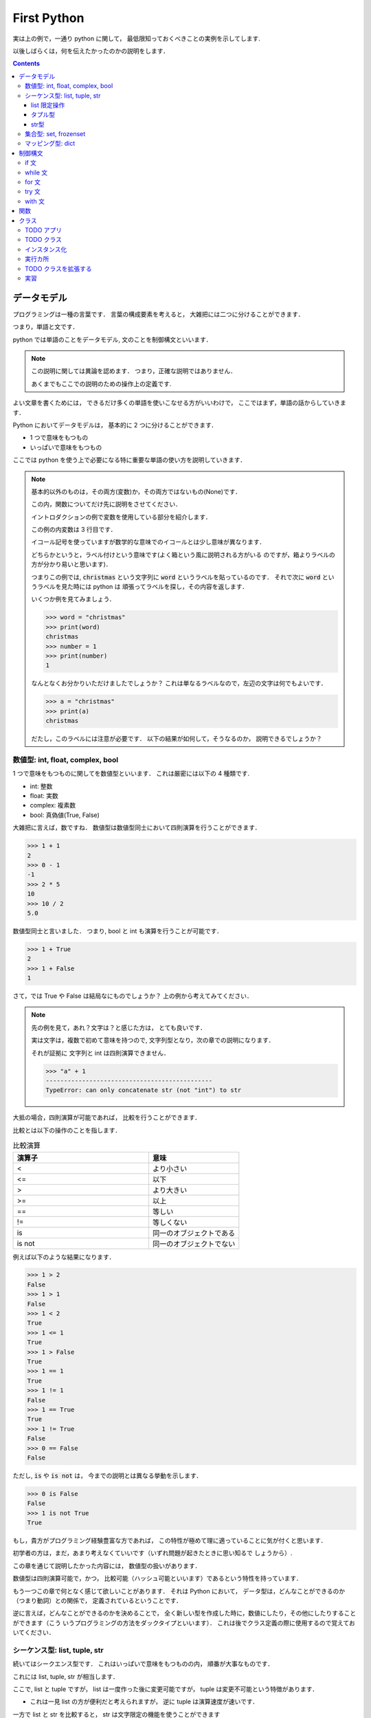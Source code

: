 First Python
===========================

実は上の例で，一通り python に関して，
最低限知っておくべきことの実例を示してします.

以後しばらくは，何を伝えたかったのかの説明をします．

.. contents::
   :depth: 3

データモデル
-------------------------------

プログラミングは一種の言葉です．
言葉の構成要素を考えると，
大雑把には二つに分けることができます．

つまり，単語と文です．

python では単語のことをデータモデル,
文のことを制御構文といいます．

.. note::

   この説明に関しては異論を認めます．
   つまり，正確な説明ではありません．

   あくまでもここでの説明のための操作上の定義です.

よい文章を書くためには，
できるだけ多くの単語を使いこなせる方がいいわけで，
ここではまず，単語の話からしていきます．

Python においてデータモデルは，
基本的に 2 つに分けることができます．

- 1 つで意味をもつもの
- いっぱいで意味をもつもの

ここでは python を使う上で必要になる特に重要な単語の使い方を説明していきます．

.. note:: 基本的以外のものは，その両方(変数)か，その両方ではないもの(None)です．

   この内，関数についてだけ先に説明をさせてください．

   イントロダクションの例で変数を使用している部分を紹介します．

   .. code-block:: python
      :linenos:
      :emphasize-lines: 3

      >>> # クリスマスに隠された本当の意味とは
      >>> import itertools
      >>> words = "christmas"
      >>> ["".join(x) for x in itertools.permutations(words, len(words))]

   この例の内変数は 3 行目です．

   イコール記号を使っていますが数学的な意味でのイコールとは少し意味が異なります．

   どちらかというと，ラベル付けという意味です(よく箱という風に説明される方がいる
   のですが，箱よりラベルの方が分かり易いと思います)．

   つまりこの例では,
   :code:`christmas` という文字列に :code:`word` というラベルを貼っているのです．
   それで次に :code:`word` というラベルを見た時には python は
   頑張ってラベルを探し，その内容を返します．

   いくつか例を見てみましょう．

   .. code-block:: python

      >>> word = "christmas"
      >>> print(word)
      christmas
      >>> number = 1
      >>> print(number)
      1

   なんとなくお分かりいただけましたでしょうか？
   これは単なるラベルなので，左辺の文字は何でもよいです．

   .. code-block:: python

      >>> a = "christmas"
      >>> print(a)
      christmas

   だたし，このラベルには注意が必要です．
   以下の結果が如何して，そうなるのか，
   説明できるでしょうか？

   .. code-block:: python
      :emphasize-lines: 3,6

      >>> word = "christmas"
      >>> print(word)
      christmas
      >>> word = "new year"
      >>> print(word)
      new year


数値型: int, float, complex, bool
~~~~~~~~~~~~~~~~~~~~~~~~~~~~~~~~~~~~~~~~~~

1 つで意味をもつものに関してを数値型といいます．
これは厳密には以下の 4 種類です.

- int: 整数
- float: 実数
- complex: 複素数
- bool: 真偽値(True, False)

大雑把に言えば，数ですね．
数値型は数値型同士において四則演算を行うことができます．

.. code-block:: python

   >>> 1 + 1
   2
   >>> 0 - 1
   -1
   >>> 2 * 5
   10
   >>> 10 / 2
   5.0

数値型同士と言いました．
つまり, bool と int も演算を行うことが可能です．

.. code-block:: python

   >>> 1 + True
   2
   >>> 1 + False
   1

さて，では True や False は結局なにものでしょうか？
上の例から考えてみてください．

.. note::

   先の例を見て，あれ？文字は？と感じた方は，
   とても良いです．

   実は文字は，複数で初めて意味を持つので,
   文字列型となり，次の章での説明になります．

   それが証拠に 文字列と int は四則演算できません．

   .. code-block:: python

      >>> "a" + 1
      ----------------------------------------------
      TypeError: can only concatenate str (not "int") to str

大抵の場合，四則演算が可能であれば，
比較を行うことができます．

比較とは以下の操作のことを指します．

.. list-table:: 比較演算
   :widths: 15 10
   :header-rows: 1

   * - 演算子
     - 意味
   * - <
     - より小さい
   * - <=
     - 以下
   * - >
     - より大きい
   * - >=
     - 以上
   * - ==
     - 等しい
   * - !=
     - 等しくない
   * - is
     - 同一のオブジェクトである
   * - is not
     - 同一のオブジェクトでない

例えば以下のような結果になります．

.. code-block:: python

   >>> 1 > 2
   False
   >>> 1 > 1
   False
   >>> 1 < 2
   True
   >>> 1 <= 1
   True
   >>> 1 > False
   True
   >>> 1 == 1
   True
   >>> 1 != 1
   False
   >>> 1 == True
   True
   >>> 1 != True
   False
   >>> 0 == False
   False

ただし, :code:`is` や :code:`is not` は，
今までの説明とは異なる挙動を示します．

.. code-block:: python

   >>> 0 is False
   False
   >>> 1 is not True
   True

もし，貴方がプログラミング経験豊富な方であれば，
この特性が極めて理に適っていることに気が付くと思います．

初学者の方は，まだ，あまり考えなくていいです（いずれ問題が起きたときに思い知るで
しょうから）.

この章を通じて説明したかった内容には，
数値型の扱いがあります．

数値型は四則演算可能で，かつ，
比較可能（ハッシュ可能といいます）であるという特性を持っています．

もう一つこの章で何となく感じて欲しいことがあります．
それは Python において，
データ型は，どんなことができるのか（つまり動詞）との関係で，
定義されているということです．

逆に言えば，どんなことができるのかを決めることで，
全く新しい型を作成した時に，数値にしたり，その他にしたりすることができます（こう
いうプログラミングの方法をダックタイプといいます）．
これは後でクラス定義の際に使用するので覚えておいてください．

シーケンス型: list, tuple, str
~~~~~~~~~~~~~~~~~~~~~~~~~~~~~~~~~~~~~~~~~~

続いてはシークエンス型です．
これはいっぱいで意味をもつものの内，
順番が大事なものです．

これには list, tuple, str が相当します．

ここで, list と tuple ですが，
list は一度作った後に変更可能ですが，
tuple は変更不可能という特徴があります．

- これは一見 list の方が便利だと考えられますが，
  逆に tuple は演算速度が速いです．

一方で list と str を比較すると，
str は文字限定の機能を使うことができます

例えば，こういう風に使います．

.. code-block:: python

   >>> # list
   >>> print([1, 2, 3])
   [1, 2, 3]
   >>> # tuple
   >>> print((1, 2, 3))
   (1, 2, 3)
   >>> # str
   >>> print("apple")
   apple

基本的には, データを何かの記号で囲っていることに注意してください．

順番を持っているので，
特定の順番のデータだけを取り出すこともできます．

.. code-block:: python

   >>> print([1, 2, 3][0])
   1
   >>> print((1, 2, 3)[1])
   2
   >>> print("hello"[-1])
   o

ここで，順番（インデックス）は 0 から始まります．
もちろん，空の箱を作ることもできます．

.. code-block:: python

   >>> print([])
   []

ただし，存在しないインデックスの内容を取り出すことはできません．

.. code-block:: python

   >>> print([1][1])
   -------------------------------------
   IndexError: list index out of range

データの取り出し方は色々あります．

- 以下のような操作をスライスと言います．

.. code-block:: python

   >>> [1,2,3][-1]
   3
   >>> [1,2,3,4][1:3]
   [2, 3]
   >>> [1,2,3,4][1:4:2]
   [2, 4]
   >>> [1,2,3,4][::-1]
   [4, 3, 2, 1]

また, 長さを持っているため，以下のような関数を実行することができます．

.. code-block:: python

   >>> len([1,2,3,4])
   4
   >>> a = [1,2,3,4]
   >>> a[1:len(a)]
   [2, 3, 4]

list 限定操作
++++++++++++++++++++++++

list は和と積が定義されています(差と商は定義されていません)．

.. code-block:: python

   >>> [1,2,3] + [1,2]
   [1, 2, 3, 1, 2]
   >>> [1,2,3] * 2
   [1, 2, 3, 1, 2, 3]

ここで二項目の型は非常に重要です．
つまり，以下の演算はできません．

.. code-block:: python

   >>> [1,2,3] + 1
   TypeError: can only concatenate list (not "int") to list
   >>> [1,2,3] * [2]
   TypeError: can't multiply sequence by non-int of type 'list'

また，以下のような操作を行うことができます．

.. code-block:: python

   >>> numbers = [1,2,3]
   >>> numbers.append(1)
   >>> print(numbers)
   [1, 2, 3, 1]
   >>> a = numbers.pop(-1)
   >>> print(a)
   1
   >>> print(numbers)
   [1, 2, 3]
   >>> numbers.extend([1, 2])
   >>> print(numbers)
   [1, 2, 3, 1, 2]
   >>> numbers.reverse()
   >>> print(numbers)
   [2, 1, 3, 2, 1]
   >>> numbers.sort()
   [1, 1, 2, 2, 3]
   >>> numbers.index(3)
   4
   >>> numbers.count(1)
   2


ここで，何か今までと違うと思った方は，
とてもいいセンスをしています．

list の種々操作の多くは一度変数を使用すると，
その後別の変数に代入することはあまりありません( :code:`pop` の例とか面白いですよね)．
何故かというと， list は可変オブジェクトだからです．

タプル型
+++++++++++++++++++++

list とはうって変わって tuple オブジェクトは非可変です．
そのため, list のような操作を行うことはできません．

この型は最初の内では，むしろ，種々制御構文内で使用されることが多いです．

str型
+++++++++++++++++++++

文字列型と list 型はとても良く似ています．
つまり，和と積が定義されています．

.. code-block:: python

   >>> x = "apple"
   >>> print(x + "pen")
   applepen
   >>> print(x)
   apple
   >>> x * 2
   'appleapple'

ただし，文字列に特化した様々な操作が用意されています．

.. code-block:: python

   >>> " ".join(["This", "is", "a", "pen"])
   'This is a pen'
   >>> "This is a pen".split()
   ['This', 'is', 'a', 'pen']
   >>> "This is a pen".upper()
   'THIS IS A PEN'
   >>> "This is a pen".lower()
   'this is a pen'
   >>> "This is a pen".find("pen")
   10
   >>> "This is a pen".replace("pen", "pepar")
   'This is a pepar'
   >>> "1 + 1 = {}".format(1 + 1)
   '1 + 1 = 2'

集合型: set, frozenset
~~~~~~~~~~~~~~~~~~~~~~~~~~~~~~~~~~~~~~~~~~

シークエンス型は順番を大事にしますが，
集合型は順番を無視します．

これは同じ値は一つだけという意味を持ちます．

- 例えば，色の種類とか，何かの種類を決める時に便利です．

これは以下のように使います．

.. code-block:: python

   >>> pokemon_set = {"red", "green"}
   >>> print(pokemon_set)
   {'green', 'red'}

基本的な操作は以下の通りです．

.. code-block:: python

   >>> pokemon_set = {"red", "green"}
   >>> pokemon_set.add("blue")
   >>> print(pokemon_set)
   {'red', 'blue', 'green'}
   >>> pokemon_set.add("blue")
   >>> print(pokemon_set)
   {'blue', 'green', 'red'}
   >>> pokemon_set.remove("blue")
   >>> print(pokemon_set)
   {'red', 'green'}
   >>> version = pokemon_set.pop()
   >>> print(version)
   'red'
   >>> print(pokemon_set)
   {'green'}

また， set 型はつまり集合なので，以下の操作が可能です．

.. code-block:: python

   >>> k_pokemon_set = {"Bulbasaur", "Charmander", "Squirtle", "Zubat"}
   >>> j_pokemon_set = {"Chikorita", "Cyndaquil", "Totodile", "Zubat"}
   >>> print(k_pokemon_set | j_pokemon_set)
   {'Bulbasaur', 'Chikorita', 'Zubat', 'Totodile', 'Squirtle', 'Cyndaquil', 'Charmander'}
   >>> print(k_pokemon_set - j_pokemon_set)
   {'Squirtle', 'Bulbasaur', 'Charmander'}
   >>> print(k_pokemon_set & j_pokemon_set)
   {'Zubat'}
   >>> print(k_pokemon_set ^ j_pokemon_set)
   {'Bulbasaur', 'Chikorita', 'Totodile', 'Squirtle', 'Cyndaquil', 'Charmander'}

この辺を使いこなせると，確立や，ニューラルネットワークに強くなります．

また，以下のような作業を行うことも多いです．

.. code-block:: python

   >>> k_pokemons = ["Bulbasaur", "Charmander", "Squirtle", "Zubat"]
   >>> j_pokemons = ["Chikorita", "Cyndaquil", "Totodile", "Zubat"]
   >>> pokemons = list(set(k_pokemons + j_pokemons))

マッピング型: dict
~~~~~~~~~~~~~~~~~~~~~~~~~~~~~~~~~~~~~~~~~~

辞書型は, set 型と変数の組み合わせです．
つまり，一つの  key を持ち，それに対応する value を持ちます．

これは以下のように使います．

.. code-block:: python

   >>> b = {'one': 1, 'two': 2, 'three': 3}
   >>> print(b)

これは辞書なので，あるインデックスで検索を行うことができます．

.. code-block:: python

   >>> b = {'one': 1, 'two': 2, 'three': 3}
   >>> b["one"]
   1

リスト型にとても良く似た指定方法ですが，
インデックスは数字ではなく，文字列です．

当然，存在しないインデックスを指定するとエラーになります．

   >>> b = {'one': 1, 'two': 2, 'three': 3}
   >>> b["four"]
   KeyError: 'four'

辞書型はとても作り込まれた型で，
様々なことができます．

   >>> dict = {'one': 1, 'two': 2, 'three': 3}
   >>> print(len(dict))
   3
   >>> dict["four"] = 4
   >>> print(dict)
   {'one': 1, 'two': 2, 'three': 3, 'four': 4}
   >>> print("four" in dict)
   True
   >>> print("five" not in dict)
   True
   >>> print(dict.get("one"))
   1
   >>> print(dict.get("five"))
   None
   >>> print(dict.pop("one"))
   1
   >>> print(dict.pop("five"))
   None
   >>> dict.update({"one": 1, "five": 5})
   >>> print(dict)
   {'one': 1, 'two': 2, 'three': 3, 'four': 4, 'five': 5}
   >>> print(list(dict.keys()))
   ['one', 'two', 'three', 'four']
   >>> print(list(dict.values()))
   [1, 2, 3, 4, 5]
   >>> print(list(dict.items()))
   [('two', 2), ('three', 3), ('four', 4)]

制御構文
-------------------------------

さて，ここまでに色々な単語について説明をしてきました．
ここからはそれらの単語を使った文章について説明をしていきます．

if 文
~~~~~~~~~~~~~~~~~~~~~~~~~~~~~~~~~~~~~~~~~~

if 文とは読んで字の如し,
xx たっだら oo するという意味の文章です．
例えば以下のように使用します．

.. code-block:: python

   >>> val = 100
   >>> if (val > 10):
   >>>     print("いっぱい")
   いっぱい

負例の場合はどうなるのでしょう．

.. code-block:: python

   >>> val = 100
   >>> if (val > 1000):
   >>>     print("いっぱい")

その場合には何も起きません．

ここで :code:`else` というキーワードを使うと，
そうじゃなかったらを表現できます

.. code-block:: python

   >>> val = 100
   >>> if (val > 1000):
   >>>     print("いっぱい")
   >>> else:
   >>>     print("ちょっと")
   ちょっと

xxx か否か以外にも条件を足すことが可能です.

.. code-block:: python

   >>> val = 100
   >>> if (val > 1000):
   >>>     print("いっぱい")
   >>> elif (val > 99):
   >>>     print("ふつう")
   >>> else:
   >>>     print("ちょっと")
   ちょっと

この elif はいくつでもよいです．

- 逆に言えば if や else は一回に一つしかありえません．
    - elif だけということもありえません．

因みに，今回紹介する制御構文の多くはこの if 文から作成されています．
つまり，色々なところに else が出てくるのです．


while 文
~~~~~~~~~~~~~~~~~~~~~~~~~~~~~~~~~~~~~~~~~~

while 文に関しては基本的に,
初学者が使用することはないので単純な例だけを記述します．

.. code-block:: python

   while i < 3:
      print(i)
      i += 1

こうすると, while 以下が三回繰り返されます．
ここにも else が登場します(本質が条件式なので)．

.. code-block:: python

   while i < 3:
       print(i)
       i += 1
   else:
       print('!!FINISH!!')

でも実務上 while を使用する，
最も有意義な例はこれです．

.. code-block:: python

   from time import sleep
   while True:
       print('無限ループって怖くない？')
       sleep(3)

これを実行すると'無限ループって怖くない？'と三秒ごとに永遠に，
表示されます．

-  :kbd:`ctrl + c` で停止されます．

.. note:: 無限ループはいつ使うのか

   初学者に無限ループを教えると，
   何故かみな怖がります．

   でも，実はとても一般的に使用します．
   例えば，何かアプリケーションをイメージしてください．
   word でもいいですし，chrome でもいいです．

   これらは一度起動したら，閉じるボタンを押すまで，
   ずっと起動しています．

   こういう風にずっと起動させておきたい何かを作る際に，
   無限ループは使用されます．


for 文
~~~~~~~~~~~~~~~~~~~~~~~~~~~~~~~~~~~~~~~~~~

Python において繰り返し処理を行う，
最も一般的な例は for 文でしょう．

これは以下のように使用します．

.. code-block:: python

   >>> text = "this is a pen."
   >>> for word in text.split():
   >>>     print(word)

基本的にリストや辞書の中身を一つずつ見て行くときに便利です．

プログラミングにおいては，しばしば，いま何回目のデータを見ているのかが知りたくなります．そういうときには以下の記法を覚えておくと便利です．

.. code-block:: python

   >>> text = "this is a pen."
   >>> for i, word in enumerate(text.split()):
   >>>     print("{}: {}".format(i, word))

この制御構文は list や tuple, dict と共に使用されることが多いので，
以下のような書き方も可能です．


.. code-block:: python

   >>> numbers = [i * i for i in range(10)]
   >>> print(numbers)
   >>> numbers = {i: i * i for i in range(10)}
   >>> print(numbers)

また，この書き方は if  文と併用可能です．

   >>> numbers = [i * i for i in range(10) if i % 2 == 0]
   >>> print(numbers)


try 文
~~~~~~~~~~~~~~~~~~~~~~~~~~~~~~~~~~~~~~~~~~

try 文は何かエラーが起きても頑張るようにする制御構文です．
たとえば以下のコードはエラーが起きます．

.. code-block:: python

   >>> numbers = []
   >>> print(numbers[0])
   IndexError: list index out of range

当たり前ですね．
しかし，以下のようにすると，
エラーが起きた時も何とかすることが可能です．

.. code-block:: python

   >>> numbers = []
   >>> try:
   >>>     print(numbers[0])
   >>> except Exception:
   >>>     print(0)

:code:`except Exception` は何かのエラーが起きた場合には，
それ以下のものを実行してという意味です．

xxx ならば ooo なので，else 文が使用可能です．

.. code-block:: python

   >>> numbers = [1]
   >>> try:
   >>>     v = numbers[0]
   >>> except Exception:
   >>>     v = 0
   >>> else:
   >>>     print(v)

with 文
~~~~~~~~~~~~~~~~~~~~~~~~~~~~~~~~~~~~~~~~~~

with 文は制御構文の中でもかなり特殊なものです．
イメージ的には，何かを開いてから，閉じるまでという意味です．

これは大変理解しにくいため，まずは以下の事例を覚えてください．

.. code-block:: python

   with open("tmp.txt", "w") as file:
       file.write("some string")

これを実行すると，tmp.txt というファイルが作成されます．
逆にファイルを読み込むには以下のようにします．

.. code-block:: python

   with open("tmp.txt", "r") as file:
       text = file.read()
   print(text)

関数
--------------------------------------------

今から説明する関数と，クラスは，
今回のチュートリアルの中で特に難しく，かつ，大切なものになります．

これらは，単語であるという意味において，
データモデルであり，文章を使うという意味において，制御構文です．

どういうことかというと，自分で新しい単語を作る方法であるという意味です．

今から説明をする関数は，実は今まで使用してきたものです．

.. code-block:: python

   >>> x = "Hello World"
   >>> len(x)

この内の len() の部分がそうですね．
この語は長さを出すという意味を持ちます．

プログラミングの主な仕事の一つは，
このような操作に関係する単語を自分で決めることにあります．

これは以下のようにします．

.. code-block:: python

   >>> def get_word_num(x):
   >>>     return len(x.split())

このように決めた言葉を使うには以下のようにします．

.. code-block:: python

   >>> get_word_num("this is a pen.")
   4

ここで，関数とは何かを，
良く理解しておきましょう．

関数とは, (多くの場合自分で決めた)言葉です.
今回の場合, :code:`get_word_num` という言葉です．
この部分は自分で自由に決めることができます（というか決めなくてはいけません）.
その意味では変数に近いです．

それと同時に，関数とは動詞です．
つまり，目的語が入ります．
今回の場合目的語は x ですね．
この目的語も実は何でもいいです．
単なるラベル(変数)です.

つまり以下のようにしたっていいわけです．

.. code-block:: python

   >>> def x(y):
   >>>     return len(y.split())
   >>> res = x("this is a pen.")
   >>> print(res)
   4

勿論，自動詞のように目的語の存在しない関数だって作れます．

.. code-block:: python

   >>> def x():
   >>>     return 1
   >>> res = x()
   >>> print(res)
   1

すこし，不思議ですね．

じゃあ，今までの例にすべて出て来た :code:`return` は必要なのでしょうか？
実は必須ではありません．

.. code-block:: python

   >>> def x():
   >>>     1
   >>> res = x()
   >>> print(res)
   None

あれ？と思って頂けるとうれしいです．
今まで算数で扱ってきた，関数とは随分違うものですね．

関数とは例えるなら，トンネルです．
それもドラえもんのガリバートンネルみたいなやつです．

入り口があってもいいし，
出口があってもいい(そしてなくてもいい)．

ただ，そこを通すと，通ったものが何か変わる（時もある）.
そんなトンネルなのです．

これは日常でも沢山あります．
例えばどのようなものがあるのでしょうか？
すこし考えてみてください(それは大いにプログラミングの上達を手助けします)．

クラス
--------------------------------------------

クラスとは，雑に説明すれば，型です．
そう，型，そのものを自分で作ることができるのです．

型とは何かと考えると，基本的には名詞，つまりデータだったはずです．
そして，python の型は, 何ができるのかによって，定義されます．
つまり，その名詞が目的語になる関数をもっています．

TODO アプリ
~~~~~~~~~~~~~~~~~~~~~~~~~~~~

例えば，簡単な TODO アプリを作ってみましょう．

TODO アプリには何が必要ですか？
アプリを作成するときには，それが何をすることができるのかを
まず言葉で説明をする習慣をつけましょう．

TODO アプリは何ができますか？

以下に，筆者が考える TODO アプリの最小限の説明を書きます．

- TODO LIST は TODO を管理する
   - TODO LIST は TODO を登録できる
   - TODO LIST は TODO を確認できる
   - TODO LIST は TODO を修了できる
   - TODO LIST は TODO を消せる

まあ，こんなところですかね．
ここで，これらの文章を見てみると，
全て名詞 TODO LIST および TODO が出てきていることに気がつきます
（というかそうしたのです）．

つまり, 今作りたい TODO アプリは 2 つのクラスのみで作成することが出来そうです．
そう, TodoList クラスと Todo クラスです．

TODO クラス
~~~~~~~~~~~~~~~~~~~~~~~~~~~~

まずは Todo クラスに関して，
もう少し詳しく考えてみましょうか．

TODO ってなんですか？

TODO は一般に何をやるのかの情報をまとめたものです．

これは以下のように書きます．

- この辺から，対話環境で記述することが難しくなると思います．
   - 一度スクリプトに書いてから実行してみてください．

.. code-block:: python

   class Todo(object):

       text = ""

       def __init__(self, text):
           self.text = text

   if __name__ == "__main__":
       todo = Todo("TODO")
       print(todo.text)

これで，新しく Todo クラスが使えるようになりました．
使い方は以下の通りです．

.. code-block:: bash

   $ python todo.py
   TODO

さて，ここまでで何をやったのかを説明しましょう．
このスクリプトでは Todo  クラスを作成しています．
:code:`class Todo` から始まる部分です．

ここにやりたいことを書いていきます．
TODO は "何をやるのかの情報" を保存します．
:code:`text=""` と書かれている部分がそれですね．
この :code:`text` に"何をやるのかの情報"が入ります．

インスタンス化
~~~~~~~~~~~~~~~~~~~~~~~~~~~~

ん，でも :code:`text` には "" しか入らないじゃんと思った皆様は，
今までの話に付いて来れています．
でも，スクリプトを実行した結果は "TODO" となっています．
なんででしょう？

この謎を解く鍵が, :code:`__init__()` 関数です.
上のコードには以下のように書かれています．

.. code-block:: python

   def __init__(self, text):
       self.text = text

この関数は引数を二つ持ちます．
:code:`self` と :code:`text` です
(python の関数は引数名に制約を持たないので別の名前でもよいのです)．

関数の中身をみると，:code:`text` の値を :code:`self.text` に入れています．
では :code:`self` とは何かというと，クラス Todo そのものです（自分自身だから self ）.
つまりこの関数を実行すると, :code:`__init__(self, text)` の :code:`text` が
クラス :code:`todo` に登録されます．

実際に :code:`text` を登録している場所はどこでしょうか?
これは以下の部分ですね．

.. code-block:: python

   if __name__ == "__main__":
       todo = Todo("TODO")
       print(todo.text)

ここまでで質問ありますか？

... 無いと困ります．

- ん？ :code:`__init__` なんて使っていないけど？ と思った皆様はとても，感が良いです.
- ん？ :code:`self` は？ と思った皆様もここまでの話によくついて来れています．
- :code:`if __name__ == "__main__":` って何と思った方，後で説明します．

python のクラスにはいくつか特別な名前の関数が存在します．
:code:`__init__()` は正にそれで，クラスをインスタンス化する際に使います．

インスタンス化とは，具体化のことです．

今回作成している Todo クラスは,
ユーザによって毎回異なる内容が登録されるはずです．

でも，今までやってきた用に変数に直接値を入れてしまうと，
その値を変更することができません.

そのような時に（人類が古い歴史の中で編み出した）秘策が抽象化です．

例えば，我々人間は，一人一人，身長も違えば，体重も違います．
髪の色も，皮膚の色も，もしかしたら手の数だって違うのです．

それでも，どんな人間でも身長が存在するし，体重が存在します．
このように，個別具体的なことは一旦わすれて，あるモノが，
どのような属性を持っているのかを考えることをここでは抽象化と言っています．

言い換えれば, 先の :code:`Todo` クラスは，
TODO を一つの属性 :code:`text` を持つものだと抽象化したものです．
で，この属性 :code:`text` に具体的な値を入れることを，
プログラミングの世界では インスタンス化といいます．

.. note:: プログラミングとギリシャ哲学

   ここで，哲学に詳しいかたは，
   きっと，アリストテレスや，プラトンを思い出したことでしょう．
   そう，イディア論です．

   クラス指向のプログラミングは，正しく，イディア論の実戦です．
   ある名詞を，どのように抽象化するのかこそが，
   プログラマの腕の見せ所なのですから．

   だからそこ，プログラミングを行うには，
   それが何であるのかを常に言葉で説明する習慣をつけた方が良いです．

さて，次の疑問．

:code:`__init__()` の第一引数は :code:`self` でした．
しかし， :code:`todo=Todo("TODO")` には :code:`self` がありません．
これはなんででしょう．

これもクラス関数の特殊な事情です．
Python のクラス関数は **第一引数が self である** というルールが存在します．

ちょっと，試してみましょう．

.. code-block:: python

   class Todo(object):

       text = ""

       def __init__(text):
           self.text = text

   if __name__ == "__main__":
       todo = Todo("TODO")
       print(todo.text)

違いは,  :code:`__init__(text):` の様に self を無くしただけです．
実行してみましょう．

.. code-block:: bash

   $ python todo.py
   Traceback (most recent call last):
   File "todo.py", line 68, in <module>
       todo = Todo("TODO")
   TypeError: __init__() takes 1 positional argument but 2 were given

結果はエラーです．
ここでエラーコードをよく読むと（プログラミングが上手くなる人間は何時もエラーを怖
れません.まず英語を読みましょう）.

TypeError: __init__() takes 1 positional argument but 2 were given

どういう意味ですか？
この結果に納得行きますか？

納得できるまで考えてください．

- そして，直すのを忘れないでください．

直したら，次に行きます．

実行カ所
~~~~~~~~~~~~~~~~~~~~~~~~~~~~

最後の疑問は :code:`if __name__ == "__main__":` って何という疑問でした．

これは決まり事なので，簡単に説明します(本当は理由があるけど)．

:code:`if __name__ == "__main__":` はここから先には，
文章を書くよという意味です．

より正確には :code:`python xxx.py` の形でスクリプトを実行した時に，
python さんに実行して貰うカ所になります．

今説明をしているクラスや，いままでに説明をした関数は，
自分で単語を決めている部分です．
でも，誰かに説明をするときには，普通単語だけでやり取りをすることはありません(”んだけでやり取りができるほど，python とは仲良くなれないのです)．
何処かで，自分の決めた単語を使って文として，何をしてほしいのかを書く必要があります．

その，ここから先が文ですよ．という宣言が，
:code:`if __name__ == "__main__":` です．

ここは以下のようになっています．

.. code-block:: python

   if __name__ == "__main__":
       todo = Todo("TODO")
       print(todo.text)

文としては以下のことが書かれていますね．

- まず，Todo クラスをインスタンス化してください．
    - その時には， :code:`"TODO"` という値を属性にいれてください．
- 次に，:code:`todo` インスタンスの :code:`text` という属性を表示してください

こういう文を python に伝えているので，実行結果は "TODO" になりました．

TODO クラスを拡張する
~~~~~~~~~~~~~~~~~~~~~~~~~~~~

さて, ここまでで,
class :code:`Todo` を使うと,
何をやりたいのかを管理することができるようになりました.

ただ, TODO アプリというと,
普通はその仕事が終わったのかどうなのかを管理できるはずです.

では, それをできるようにしてみましょう.

.. code-block:: python

   class Todo(object):

       text = ""
       is_finished = False

       def __init__(self, text):
           self.text = text

       def set_is_finish(self, x):
           self.is_finished = x

   if __name__ == "__main__":
       todo = Todo("TODO")
       print(todo.text)
       print(todo.is_finished)

       todo.set_is_finish(True)
       print(todo.is_finished)

実行してみると以下のようになります::

   $ python todo.py
   'TODO'
   False
   True

先の例と同じように, :code:`if __name__ == "__main__":` 以下が,
ユーザの動作です.

今回は, 最初に, :code:`Todo("TODO")` とすることで,
ユーザは TODO の内容を入力しています.

その上で, その内容と, 終わったかどうかを表示しています.
これが一つ目の出力結果と二つ目の出力結果ですね.

それから時間が経って, 最終的にその TODO が終了したとします.
その際の挙動が :code:`todo.set_is_finish(True)` ですね.
そうすると, いままで :code:`False` であった :code:`todo.is_finished` が
:code:`True` に変わりました.
これが三つ目の出力結果です.



実習
~~~~~~~~~~~~~~~~~~~~~~~~

さて，ここからは実習をしましょう．

このスクリプトでは，
一つの TODO を管理できるだけでした.
これでは TODO LIST アプリとは言えないので,
複数の TODO を管理できるようにしてみましょう.

また, 今までは, :code:`if __main__ == __name__:` 以下にユーザの
作業を書いていました.
これでは, 実際のアプリっぽくないので
以下の挙動になるように種々クラスや実行文を書き換えてください．

1. 何も引数を与えずに実行すると今までに登録された全ての todo を表示します::

   # TODO の登録がない場合
   $ python todo.py

   # TODO の登録がある場合
   $ python todo.py
   - [False] TODO 1 (0)
   - [False] TODO 2 (1)
   - [False] TODO 3 (2)
2. --add "内容" を加えると新規 todo を追加します::

   # TODO の登録がない場合
   $ python todo.py --add "やること"
   - [False] やること (0)

   # TODO の登録がすでにあった場合
   $ python todo.py --add "やること"
   - [False] TODO (0)
   - [False] やること (1)
3. --fininish id を加えるとその ID の TODO を修了します::

   $ python todo.py --finish 0
   - [True] TODO 1 (0)
   - [False] TODO 2 (1)
   - [False] TODO 3 (2)
   - [False] やること (3)
4. --delete id を加えるとその ID の TODO を削除します::

   $ python todo.py --delete 1
   - [True] TODO 1 (0)
   - [False] TODO 3 (1)
   - [False] やること (2)

ヒント:
   - 筆者は 1 つのクラスと 3 つの関数でこれを行いました.
   - ユーザの入力部分に関しては, 以下のノートに記載しています.
   - プログラミングではデータを保存する際には基本的にファイルへの入出力が必要です.
      - この方法に関しては with 構文の説明で触れています.
      - ただし, ファイルに保存を行うには, Todo オブジェクトの内容を一度文字列化する必要があります
      - 同様に, ファイルを読み込むと, その内容は文字列型になります.
        これを何とかして Todo オブジェクトに変更する必要があります.

.. note:: 引数入力

   この課題では, 実際にユーザに情報を入力させます.
   この方法に関しては今まで 説明していなかったので,
   ここで説明させてください.


   .. code-block:: python

      class Todo(object):

         text = ""
         is_finished = False

         def __init__(self, text):
            self.text = text

         def set_is_finish(self, x):
            self.is_finished = x

      if __name__ == "__main__":
         from argparse import ArgumentParser
         parser = ArgumentParser()
         parser.add_argument("--add", type=str)
         args = parser.parse_args()

         if args.add:
            todo = Todo(args.add)
            print(todo.text)

   実行してみましょう．

   .. code-block:: bash

      $ python todo.py

   何も出ませんね．
   これは以下のように使用します．

   .. code-block:: bash

      $ python todo.py --add test
      test
      $ python todo.py --add 頑張る
      頑張る

   何が変わったのかというと,
   python を実行する際に, :code:`--add "やりたい内容"` を付け加えているときと,
   そうじゃない時とで実行する内容を変えることができたのです.

   これを決めている部分は :code:`if __name__ -- "__main__":` 以下の行,
   上から4 行目までです.

   特に重要な部分は :code:`parser.add_argument("--add", type=str)` です.
   この関数は, 第一引数に, 実行時にどのようなオプションを使うのかを書きます.
   第二引数は, そのオプションに与えられる値の型がなんなのかを書きます.

   今回の場合では, 実行時に "--add" というオプションが書かれた時には,
   Todo に登録する内容が, その後に続くと決めたいので,
   :code:`parser.add_argument` の第二引数は str 型になります.

   この :code:`parser.add_argument` は :code:`args = parser.parse_args()` を
   書く前であれば何回でも使えます.

   ここで :code:`Todo(args.add)` に注目してくさい.
   ここには, やることの内容がはいるのでした.
   つまり :code:`args.add` にはユーザの入力が入っていることがわかります.

   どうように, 例えば :code:`parser.add_argument("--text", type=str)`
   とした場合にはユーザの入力は :code:`args.text` でとりだすことができます.
